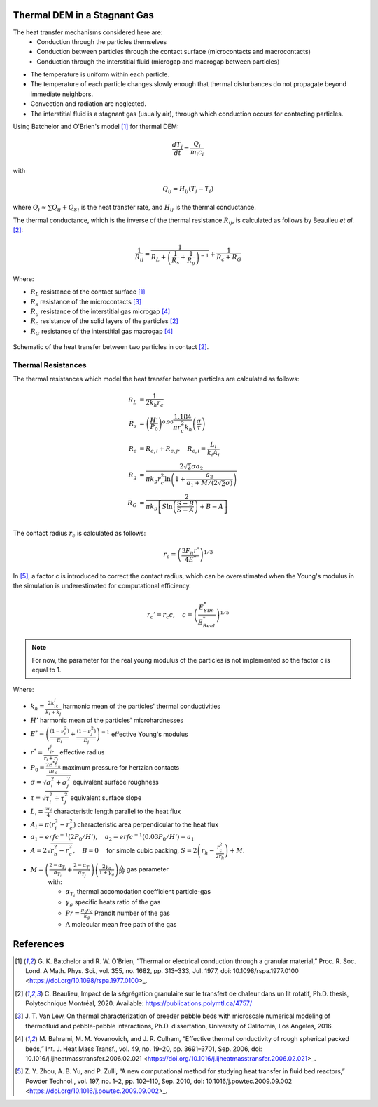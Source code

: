 
--------------------------------
Thermal DEM in a Stagnant Gas
--------------------------------

The heat transfer mechanisms considered here are:
   - Conduction through the particles themselves
   -  Conduction between particles through the contact surface (microcontacts and macrocontacts)
   - Conduction through the interstitial fluid (microgap and macrogap between particles)

* The temperature is uniform within each particle.
* The temperature of each particle changes slowly enough that thermal disturbances do not propagate beyond immediate neighbors.
* Convection and radiation are neglected.
* The interstitial fluid is a stagnant gas (usually air), through which conduction occurs for contacting particles.


Using Batchelor and O'Brien's model [#Batchelor1977]_ for thermal DEM:

.. math::

   \frac{d T_i}{dt} = \frac{Q_i}{m_i c_i} 

with

.. math::

   Q_{i j} = H_{i j} (T_j - T_i)

where :math:`Q_i \approx \sum Q_{ij} + Q_{Si}` is the heat transfer rate, and :math:`H_{ij}` is the thermal conductance.

The thermal conductance, which is the inverse of the thermal resistance :math:`R_{ij}`, is calculated as follows by Beaulieu *et al*. [#Beaulieu2020]_:

.. math::

   \frac{1}{R_{ij}} = \frac{1}{R_L + \left( \frac{1}{R_s} + \frac{1}{R_g} \right)^{-1}} + \frac{1}{R_c + R_G}

Where:

* :math:`R_L` resistance of the contact surface [#Batchelor1977]_
* :math:`R_s` resistance of the microcontacts [#VanLew2016]_
* :math:`R_g` resistance of the interstitial gas microgap [#Bahrami2006]_
* :math:`R_c` resistance of the solid layers of the particles [#Beaulieu2020]_
* :math:`R_G` resistance of the interstitial gas macrogap [#Bahrami2006]_

.. figure:: Schematic_resistances.png
   :width: 100%
   :alt: Schematic of thermal resistances
   :align: center

   Schematic of the heat transfer between two particles in contact [#Beaulieu2020]_.

~~~~~~~~~~~~~~~~~~~~
Thermal Resistances
~~~~~~~~~~~~~~~~~~~~

The thermal resistances which model the heat transfer between particles are calculated as follows:

.. math::

   R_L &= \frac{1}{2 k_h r_c } \\
   R_s &= \left(\frac{H'}{P_0}\right)^{0.96} \frac{1.184}{\pi r_c^2 k_h}\left(\frac{\sigma}{\tau}\right) \\
   R_c &= R_{c,i} +R_{c,j}, \quad R_{c,i} = \frac{L_i}{k_i A_i} \\
   R_g &= \frac{2\sqrt{2}\sigma a_2}{\pi k_g r_c^2 \ln\left(1+\frac{a_2}{a_1+M/(2\sqrt{2}\sigma)}\right)} \\
   R_G &= \frac{2}{\pi k_g \left[S \ln\left(\frac{S-B}{S-A}\right) + B - A\right]} \\


The contact radius :math:`r_c` is calculated as follows:

.. math::

   r_c = \left( \frac{3F_n r^* }{4E^*}\right)^{1/3}

In [#Zhou2010]_, a factor c is introduced to correct the contact radius, which can be overestimated when the Young's modulus in the simulation is underestimated for computational efficiency.

.. math::

   r_c' = r_c c, \quad c = \left( \frac{E^*_{Sim}}{E^*_{Real}} \right)^{1/5}

.. note::
   For now, the parameter for the real young modulus of the particles is not implemented so the factor c is equal to 1.
   

Where:

* :math:`k_h = \frac{2k_ik_j}{k_i+k_j}` harmonic mean of the particles' thermal conductivities
* :math:`H'` harmonic mean of the particles' microhardnesses
* :math:`E^* = \left( \frac{(1-\nu_i^2)}{E_i} + \frac{(1-\nu_j^2)}{E_j}\right)^{-1}` effective Young's modulus
* :math:`r^* = \frac{r_ir_j}{r_i+r_j}` effective radius
* :math:`P_0 = \frac{2E^*\delta_n}{\pi r_c}` maximum pressure for hertzian contacts
* :math:`\sigma = \sqrt{\sigma_i^2 + \sigma_j^2}` equivalent surface roughness
* :math:`\tau = \sqrt{\tau_i^2 + \tau_j^2}` equivalent surface slope
* :math:`L_i = \frac{\pi r_i}{4}` characteristic length parallel to the heat flux
* :math:`A_i = \pi(r_i^2 - r_c^2)` characteristic area perpendicular to the heat flux
* :math:`a_1 = erfc^{-1}(2P_0/H'), \quad a_2 = erfc^{-1}(0.03P_0/H') - a_1`
* :math:`A = 2\sqrt{r_h^2 - r_c^2}, \quad B = 0 \quad` for simple cubic packing, :math:`S = 2\left(r_h - \frac{r_c^2}{2r_h}\right) + M.`
* :math:`M = \left( \frac{2-\alpha_{T_i}}{\alpha_{T_i}} + \frac{2-\alpha_{T_j}}{\alpha_{T_j}}\right)\left(\frac{2\gamma_g}{1+\gamma_g}\right)\frac{\Lambda}{Pr}` gas parameter
   with:

   * :math:`\alpha_{T_i}` thermal accomodation coefficient particle-gas
   * :math:`\gamma_g` specific heats ratio of the gas
   * :math:`Pr = \frac{\mu_g c_g}{k_g}` Prandlt number of the gas
   * :math:`\Lambda` molecular mean free path of the gas

   

-----------
References
-----------

.. [#Batchelor1977] \G. K. Batchelor and R. W. O’Brien, “Thermal or electrical conduction through a granular material,” Proc. R. Soc. Lond. A Math. Phys. Sci., vol. 355, no. 1682, pp. 313–333, Jul. 1977, doi: 10.1098/rspa.1977.0100 <https://doi.org/10.1098/rspa.1977.0100>_.

.. [#Beaulieu2020] \C. Beaulieu, Impact de la ségrégation granulaire sur le transfert de chaleur dans un lit rotatif, Ph.D. thesis, Polytechnique Montréal, 2020. Available: https://publications.polymtl.ca/4757/

.. [#VanLew2016] \J. T. Van Lew, On thermal characterization of breeder pebble beds with microscale numerical modeling of thermofluid and pebble-pebble interactions, Ph.D. dissertation, University of California, Los Angeles, 2016.

.. [#Bahrami2006] \M. Bahrami, M. M. Yovanovich, and J. R. Culham, “Effective thermal conductivity of rough spherical packed beds,” Int. J. Heat Mass Transf., vol. 49, no. 19–20, pp. 3691–3701, Sep. 2006, doi: 10.1016/j.ijheatmasstransfer.2006.02.021 <https://doi.org/10.1016/j.ijheatmasstransfer.2006.02.021>_.

.. [#Zhou2010] \Z. Y. Zhou, A. B. Yu, and P. Zulli, “A new computational method for studying heat transfer in fluid bed reactors,” Powder Technol., vol. 197, no. 1–2, pp. 102–110, Sep. 2010, doi: 10.1016/j.powtec.2009.09.002 <https://doi.org/10.1016/j.powtec.2009.09.002>_.